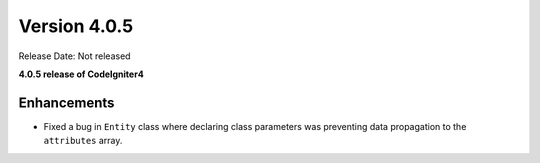 Version 4.0.5
====================================================

Release Date: Not released

**4.0.5 release of CodeIgniter4**

Enhancements
------------

- Fixed a bug in ``Entity`` class where declaring class parameters was preventing data propagation to the ``attributes`` array.
